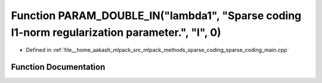 .. _exhale_function_sparse__coding__main_8cpp_1a5e09b5e368af532a797ce3402adadf6f:

Function PARAM_DOUBLE_IN("lambda1", "Sparse coding l1-norm regularization parameter.", "l", 0)
==============================================================================================

- Defined in :ref:`file__home_aakash_mlpack_src_mlpack_methods_sparse_coding_sparse_coding_main.cpp`


Function Documentation
----------------------


.. doxygenfunction:: PARAM_DOUBLE_IN("lambda1", "Sparse coding l1-norm regularization parameter.", "l", 0)
